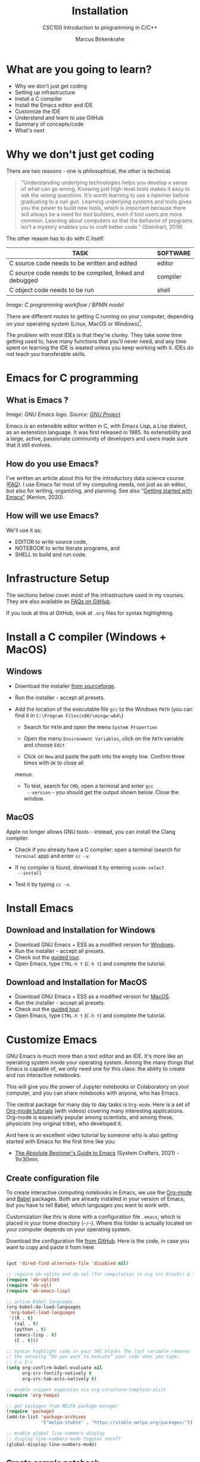 #+TITLE:Installation
#+AUTHOR:Marcus Birkenkrahe
#+SUBTITLE:CSC100 Introduction to programming in C/C++
#+STARTUP:overview
#+OPTIONS: toc:1
#+OPTIONS:hideblocks
#+INFOJS_OPT: :view:info
* What are you going to learn?

  * Why we don't just get coding
  * Setting up infrastructure
  * Install a C compiler
  * Install the Emacs editor and IDE
  * Customize the IDE
  * Understand and learn to use GitHub
  * Summary of concepts/code
  * What's next

* Why we don't just get coding

  There are two reasons - one is philosophical, the other is
  technical.

  #+begin_quote
  "Understanding underlying technologies helps you develop a sense of
  what can go wrong. Knowing just high-level tools makes it easy to ask
  the wrong questions. It's worth learning to use a hammer before
  graduating to a nail gun. Learning underlying systems and tools gives
  you the power to build new tools, which is important because there
  will always be a need for tool builders, even if tool users are more
  common. Learning about computers so that the behavior of programs
  isn't a mystery enables you to craft better code." (Steinhart, 2019)
  #+end_quote

  The other reason has to do with C itself:

  | TASK                                                    | SOFTWARE |
  |---------------------------------------------------------+----------|
  | C source code needs to be written and edited            | editor   |
  | C source code needs to be compiled, linked and debugged | compiler |
  | C object code needs to be run                           | shell    |

  #+attr_html: :width 600px
  [[./img/workflow.png]]

  /Image: C programming workflow / BPMN model/

  There are different routes to getting C running on your computer,
  depending on your operating system (Linux, MacOS or Windows)[fn:1].

  The problem with most IDEs is that they're clunky. They take some
  time getting used to, have many functions that you'll never need,
  and any time spent on learning the IDE is wasted unless you keep
  working with it. IDEs do not teach you transferable skills.

* Emacs for C programming
** What is Emacs ?

   #+attr_html: :width 500px
   [[./img/emacs.png]]
   /Image: GNU Emacs logo. Source: [[https://www.gnu.org/software/emacs/][GNU Project]]/

   Emacs is an extensible editor written in C, with Emacs Lisp, a Lisp
   dialect, as an extenstion language. It was first released
   in 1985. Its extensibility and a large, active, passionate
   community of developers and users made sure that it still evolves.

** How do you use Emacs?

   I've written an article about this for the introductory data
   science course ([[https://github.com/birkenkrahe/org/blob/master/FAQ.md#which-editor-and-ide-do-you-use][FAQ]]). I use Emacs for most of my computing needs,
   not just as an editor, but also for writing, organizing, and
   planning. See also "[[https://opensource.com/article/20/3/getting-started-emacs][Getting started with Emacs"]] (Kenlon, 2020).

** How will we use Emacs?

   We'll use it as:

   * EDITOR to write source code,
   * NOTEBOOK to write literate programs, and
   * SHELL to build and run code.

* Infrastructure Setup

  The sections below cover most of the infrastructure used in my
  courses. They are also available as [[https://github.com/birkenkrahe/org/blob/master/FAQ.md#orga3d6f39][FAQs on GitHub]].

  If you look at this at GitHub, look at ~.org~ files for syntax
  highlighting.

* Install a C compiler (Windows + MacOS)
** Windows
   * Download the installer [[https://sourceforge.net/projects/mingw-w64/][from sourceforge]].
   * Run the installer - accept all presets.
   * Add the location of the executable file ~gcc~ to the Windows
     ~PATH~ (you can find it in ~C:\Program Files(x86)\mingw-w64\~)

     - Search for ~PATH~ and open the menu ~System Properties~

       #+attr_html: :width 300px
       [[./img/systemproperties.png]]

     - Open the menu ~Environment Variables~, click on the ~PATH~
       variable and choose ~Edit~

       #+attr_html: :width 300px
       [[./img/path.png]]

     - Click on ~New~ and paste the path into the empty line. Confirm
       three times with ~OK~ to close all
     menus.

     #+attr_html: :width 300px
     [[./img/environmentvariable.png]]

     - To test, search for ~CMD~, open a terminal and enter ~gcc
       --version~ - you should get the output shown below. Close the
       window.

       #+attr_html: :width 300px
       [[./img/gcc.png]]

** MacOS

   Apple no longer allows GNU tools - instead, you can install the
   Clang compiler.

   * Check if you already have a C compiler: open a terminal (search
     for ~terminal~ app) and enter ~cc -v~.
   * If no compiler is found, download it by entering ~xcode-select
     --install~
   * Test it by typing ~cc -v~.

     [[./img/cc.png]]

* Install Emacs
** Download and Installation for Windows

   * Download GNU Emacs + ESS as a modified version for [[https://vigou3.gitlab.io/emacs-modified-windows/][Windows]].
   * Run the installer - accept all presets.
   * Check out the [[https://www.gnu.org/software/emacs/tour/][guided tour]].
   * Open Emacs, type ~CTRL-h t~ (~C-h t~) and complete the tutorial.

** Download and Installation for MacOS

   * Download GNU Emacs + ESS as a modified version for [[https://vigou3.gitlab.io/emacs-modified-macos/][MacOS]].
   * Run the installer - accept all presets.
   * Check out the [[https://www.gnu.org/software/emacs/tour/][guided tour]].
   * Open Emacs, type ~CTRL-h t~ (~C-h t~) and complete the tutorial.
* Customize Emacs

  GNU Emacs is much more than a text editor and an IDE. It's more like
  an operating system inside your operating system. Among the many
  things that Emacs is capable of, we only need one for this class:
  the ability to create and run interactive notebooks.

  This will give you the power of Jupyter notebooks or Colaboratory on
  your computer, and you can share notebooks with anyone, who has
  Emacs.

  The central package for many day to day tasks is ~Org-mode~. Here is
  a set of [[https://orgmode.org/worg/org-tutorials/][Org-mode tutorials]] (with videos) covering many interesting
  applications. Org-mode is especially popular among scientists, and
  among these, physicists (my original tribe), who developed it.

  And here is an excellent video tutorial by someone who is also
  getting started with Emacs for the first time like you:

  * [[https://youtu.be/48JlgiBpw_I][The Absolute Beginner's Guide to Emacs]] (System Crafters, 2021) -
    1hr30min.

** Create configuration file

   To create interactive computing notebooks in Emacs, we use the
   [[https://orgmode.org/][Org-mode]] and [[https://orgmode.org/worg/org-contrib/babel/intro.html][Babel]] packages. Both are already installed in your
   version of Emacs, but you have to tell Babel, which languages you
   want to work with.

   Customization like this is done with a configuration file ~.emacs~,
   which is placed in your home directory (~~/~~). Where this folder
   is actually located on your computer depends on your operating
   system.

   Download the configuration file [[https://github.com/birkenkrahe/cc100/blob/main/2_installation/.emacs][from GitHub]]. Here is the code, in
   case you want to copy and paste it from here.

   #+begin_src emacs-lisp :exports both

     (put 'dired-find-alternate-file 'disabled nil)

     ;; require ob-sqlite and ob-sql (for compilation in org src blocks) & tangle
     (require 'ob-sqlite)
     (require 'ob-sql)
     (require 'ob-emacs-lisp)

     ;; active Babel languages
     (org-babel-do-load-languages
      'org-babel-load-languages
      '((R . t)
        (sql . t)
        (python . t)
        (emacs-lisp . t)
        (C . t)))

     ;; Syntax highlight code in your SRC blocks The last variable removes
     ;; the annoying “Do you want to execute” your code when you type:
     ;; C-c C-c
     (setq org-confirm-babel-evaluate nil
           org-src-fontify-natively t
           org-src-tab-acts-natively t)

     ;; enable snippet expansion via org-structure-template-alist
     (require 'org-tempo)

     ;; get packages from MELPA package manager
     (require 'package)
     (add-to-list 'package-archives
                  '("melpa-stable" . "https://stable.melpa.org/packages/"))

     ;; enable global line numbers display
     ;; display-line-numbers-mode toggles on/off
     (global-display-line-numbers-mode)

   #+end_src

** Create sample notebook

   To create a notebook, create an ~.org~ file. Then type ~C-c C-,~
   and select your chunk from the list. You can also abbreviate this
   by entering ~<s~ on any line.

   Check out [[./babel_c.org]] for examples with C code blocks[fn:3].

** Layout changes

   You can completely change anything about the way Emacs looks, feels
   and behaves. Here are a few suggestions with code snippets based on
   my own customizations.

   If you change your ~~/.emacs~ file, you need to evaluate the file
   (~M-x h evaluate-region~) or restart Emacs to see the changes.

   Emacs Lisp is a fun language to learn, because through Emacs you
   can play around with it and see what it does much more easily than
   with other languages. Here is a [[https://www.gnu.org/software/emacs/manual/html_node/eintr/][complete tutorial for
   non-programmers]]. Lisp (and Emacs Lisp) is a functional programming
   language (like R).

*** Customize theme and font

    To change the theme, enter ~M-x custom-themes~. Activate ~Save
    theme settings~ if you want the settings to become permanent. This
    will modify your ~.emacs~ configuration file.

    You can also upload fonts and change fonts. You can do this
    easiest by opening the ~Options~ menu at the top of the Emacs
    screen and selecting ~Set default font~ from the list.

    If you don't have the menu bar, enter ~M-x menu-bar-mode~ - this
    will toggle the menu bar, i.e. you can make it appear or disappear
    with this command. If you don't have a mouse, you can open the
    menus with ~<F10>~. I don't tend to use it at all, since one of
    the advantages of Emacs is that everything can be done with the
    keyboard (which is way faster than the mouse).

    If you want to get into this for whatever reason, [[https://zzamboni.org/post/beautifying-org-mode-in-emacs/][check this out]]
    (Zamboni, 2018).
    
** Installing additional packages

   There are hundreds of useful packages available for instant
   installation. To see them, enter ~M-x package-list-packages~.

   The screenshot shows part of the listing, with ~available~,
   ~installed~ (by me), and ~built-in~ (by GNU Emacs) files.

   #+attr_html: :width 400px
   [[./img/packages.png]]

   To install a package
   * search and find it (forward search with ~C-s~ or backward search
     with ~C-r~)
   * enter ~i~ to mark the package for installation
   * enter ~x~ to install it.

** Presenting in Emacs

   I often present in Emacs, especially when I use interactive
   notebooks. I use ~org-slide-tree-mode~ for that ([[https://github.com/takaxp/org-tree-slide][see
   documentation]]). You need to install the package ~org-tree-slide~
   and put the code below into your ~/.emacs~ file.

   #+attr_html: :width 400px
   [[./img/orgtreeslide.png]]

   #+begin_src emacs-lisp :exports both

     ;; org-tree-slide: https://github.com/takaxp/org-tree-slide
     ;; to activate: M-x org-tree-slide-mode or <f9> - stop S-<f9>
     (require 'org-tree-slide)
     (with-eval-after-load "org-tree-slide"
       (global-set-key (kbd "<f9>") 'org-tree-slide-mode)
       (global-set-key (kbd "S-<f9>") 'org-tree-slide-skip-done-toggle)
       (define-key org-tree-slide-mode-map (kbd "<f8>") 'org-tree-slide-move-previous-tree) ;; move forwards
       (define-key org-tree-slide-mode-map (kbd "S-<f8>") 'org-tree-slide-move-next-tree)  ;; move backwards
       )
     (setq org-image-actual-width nil)
     (setq org-tree-slide-skip-outline-level 0)
     (setq org-tree-slide-slide-effect t)
     (org-tree-slide-simple-profile) ;; no headers

   #+end_src

   #+RESULTS:
   : simple profile: ON

   In the code, ~<f9>~ is used to switch the mode on or off (~SHIFT +
   <f9>~), and ~<f8>~ to move one slide forward or backward (~SHIFT +
   <f8>~). Slide headers have been removed. If you want slide
   headers, comment the last line by putting ~;;~ in front of it like
   this:

   #+begin_src emacs-lisp

     ;; (org-tree-slide-simple-profile) ;; no headers

   #+end_src

** Definitions and functions

   You can use ~M-Q~ to fill a region (wrap the text and cut it off
   after 70 characters, a value set in ~fill-column~). Sometimes it
   is useful to unfill a region (put it on one line, for example to
   copy it into an email). If you put the following definition into
   your ~~/.emacs~ file, you can use ~M-x unfill-region~ to achieve
   that.

   #+begin_src emacs-lisp

     ;; unfill region
     (defun unfill-region (beg end)
       "Unfill the region, joining text paragraphs into a single
         logical line.  This is useful, e.g., for use with
         `visual-line-mode'."
       (interactive "*r")
       (let ((fill-column (point-max)))
         (fill-region beg end)))

   #+end_src

   #+RESULTS:
   : unfill-region

   If you like to bind the function to a key sequence, you can use
   this code - now ~C-M-Q~ will invoke the function:

   #+begin_src emacs-lisp

     ;; bind unfill-region to C-M-Q
     (define-key global-map "\C-\M-Q" 'unfill-region)

   #+end_src

   #+RESULTS:
   : unfill-region

** Adding images and links to Org-mode files

   My lecture scripts and notebooks often contain images and
   links. It is easy to add image and links (internal to Emacs or
   Internet URLs) to an Org-mode file.

   Images can be named and given captions. Here is an example with
   figure [[fig:trend]] below. To show/hide images, use ~C-c C-x C-v~
   (~org-toggle-inline-images~). The ~#+ATTR_HTML:~ line sets the
   display size of the image (both in Emacs and in the HTML export).

   #+begin_example

   #+CAPTION: Google search trends for popular editors
   #+NAME: fig:trend
   #+ATTR_HTML: :width 400px
   [[./img/trend.png]]

   #+end_example

   #+CAPTION: Google search trends for popular editors
   #+NAME: fig:trend
   #+ATTR_HTML: :width 600px
   [[./img/trend.png]]

   And here is the link to the image - when viewing ~setup.org~ in
   Emacs, you can open links with ~C-c C-o~ (~org-open-at-point~).

   https://github.com/birkenkrahe/cc100/raw/main/2_installation/img/trend.png

** Tables

   Org-mode has powerful table manipulation capabilities. I don't use
   Excel, I use active tables in Org-mode for my spreadsheet needs
   (e.g. computation of grades). There is too much to learn here - I
   suggest working through this short [[https://orgmode.org/worg/org-tutorials/tables.html][tutorial]]. For using tables as
   spreadsheets, see this short [[https://orgmode.org/worg/org-tutorials/org-spreadsheet-intro.html][tutorial]].

** Export

   You can see the different export options for any Emacs buffer with
   ~C-c C-e~ (~org-export-dispatch~). This command requires you to
   pick an option and enter the corresponding code in the mini
   buffer - see image.

   #+attr_html: :width 500px
   [[./img/export.png]]

   However, if an export is successful depends on the availability of
   programs in the background. For example, you need some extras to
   generate a PDF file straight from a LaTeX file. ~.odt~ files are
   OpenOffice files (XML formatted) that can be opened with WORD.

   What always works is HTML (~.html~) export, and Markdown (~.md~)
   export. Markdown is the standard format for GitHub text
   files. However, to get the markdown export option with ~C-c C-e~
   you need to export once per Emacs session manually by entering ~M-x
   org-export-to-markdown~.

   The HTML export is displayed using your default browser and looks
   as shown below for this file. You can print it from the browser if
   you need a paper print version.

   #+attr_html: :width 500px
   [[./img/html.png]]

   What works really well in HTML are mathematical formulae. This
   LaTeX equation for example only renders well in HTML (see image):

   #+begin_quote
   \begin{equation}
    Q^\pi = E[\sum_{\tau=1}^{\infty}
            \gamma^{\tau-1}r_\tau|s_t = s, a_t = 1]
   \end{equation}
   #+end_quote

   #+attr_html: :width 600px
   [[./img/render.png]]

* GitHub
** What is it?

   
** Why are we using it?

   
** What will you have to do?

*** If you don't have a GitHub account yet

    * [[https://github.com][Sign up with GitHub]] - use Lyon Email
    * Username: first and last name, e.g. ~DonaldTrump~
    * Complete the "Hello World" exercise ([[https://docs.github.com/en/get-started/quickstart/hello-world][~Read the guide~]])

    /Image: Google [[https://github.com/google/gif-for-cli][GIF-for-CLI]] (GitHub)/
    [[./img/gif-for-cli.gif]]

    
* Summary

  * To program in C, we need a computer, a compiler, and an editor
  * You'll have to download the compiler for Windows or MacOS
  * You can download and install Emacs (ready for data science)
  * Emacs is a highly customizable editor (using Emacs Lisp)
  * Org-mode is a literate programming environment

* Jargon

  | CONCEPT          | EXPLANATION                                       |
  |------------------+---------------------------------------------------|
  | Source code      | Human-readable program                            |
  | Compiling        | Translating source                                |
  | Linking          | Linking compiled program to libraries             |
  | Library          | Bundle of reusable macros or functions            |
  | Object code      | Code ready for execution by a machine             |
  | Execution        | Running object code on a machine                  |
  | Interpreter      | Machine that interprets and executes source code  |
  | Script           | Source code for an interpreter                    |
  | Emacs            | Extensible text editor (via Emacs Lisp)           |
  | Literate Program | Readable code - expands into doc + executable     |
  | GNU              | "GNU's not UNIX"                                  |
  | GNU/Linux        | Free, open source operating system                |
  | Richard Stallman | Creator of the GNU project and Emacs              |
  | Org-mode         | Emacs package for literate programming (and more) |

* What's next

  * First C program
  * Getting used to Emacs

* References

  Biggs/Donovan (November 9, 2020). Modern IDEs are magic. Why are so
  many coders still using Vim and Emacs? [Blog]. URL:
  [[https://stackoverflow.blog/2020/11/09/modern-ide-vs-vim-emacs/][stackoverflow.org]].

  DistroTube (October 4, 2019). Switching to GNU Emacs [video]. [[https://youtu.be/Y8koAgkBEnM][URL:
  youtu.be/Y8koAgkBEnM]].

  Galov (August 9, 2021). 111+ Linux Statistics and Facts - Linux
  Rocks! [blog]. [[https://hostingtribunal.com/blog/linux-statistics/#gref][URL: hostingtribunal.com]].

  Kenlon (March 10, 2020). Getting started with Emacs [blog]. [[https://opensource.com/article/20/3/getting-started-emacs][URL:
  opensource.com.]]

  Steinhart (2019). The Secret Life of Programs. NoStarch Press. [[https://nostarch.com/foundationsofcomp][URL:
  nostarch.com.]]

  Wilson (November 28, 2021). M-x Forever: Why Emacs will outlast text
  editor trends. Emacs conference 2021 [video]. [[https://youtu.be/9ahR5K_wkNQ][URL:
  youtu.be/9ahR5K_wkNQ]].

  System Crafters (March 8, 2021). The Absolute Beginner's Guide to
  Emacs [video]. [[https://youtu.be/48JlgiBpw_I][URL: youtu.be/48JlgiBpw_I]].

  Zamboni (March 21, 2018). Beautifying Org Mode in Emacs [blog]. [[https://zzamboni.org/post/beautifying-org-mode-in-emacs/][URL:
  zzamboni.org]].
  
* Footnotes

[fn:3]This link also shows you how to link notebooks. You can set a
link anywhere (inside Emacs or Internet) with ~C-c C-l~. If the target
is another file, that file needs to be found (the path must be
correct), and an anchor with the link name must be put into the file,
in this case, the link is ~~/.babel.org~, and the anchor is
~<<babel.org>>~

[fn:2]The best way is to find the folder in the file explorer and copy
the address as text:
[[./img/address.png]]

[fn:1]Code::Blocks, CodeLite, Netbeans, Microsoft Visual Studio (VS),
are all free IDEs for C/C++, with VS being the most popular one right
now.
